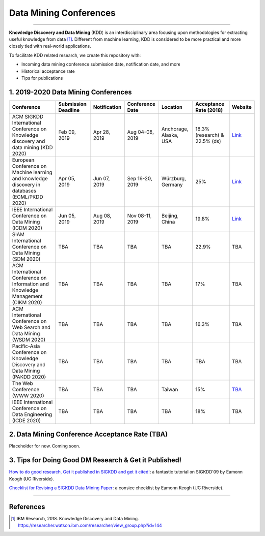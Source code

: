 Data Mining Conferences
=======================

----

**Knowledge Discovery and Data Mining** (KDD) is an interdisciplinary area focusing
upon methodologies for extracting useful knowledge from data [#ibmresearch]_.
Different from machine learning, KDD is considered to be more practical and
more closely tied with real-world applications.

To facilitate KDD related research, we create this repository with:

* Incoming data mining conference submission date, notification date, and more
* Historical acceptance rate
* Tips for publications


1. 2019-2020 Data Mining Conferences
------------------------------------


=================================================================================================  =====================  ===============  ==================  =================================  =============================  ===========================================================================================
Conference                                                                                         Submission Deadline    Notification     Conference Date     Location                           Acceptance Rate (2018)         Website
=================================================================================================  =====================  ===============  ==================  =================================  =============================  ===========================================================================================
ACM SIGKDD International Conference on Knowledge discovery and data mining (KDD 2020)              Feb 09, 2019           Apr 28, 2019     Aug 04-08, 2019     Anchorage, Alaska, USA             18.3% (research) & 22.5% (ds)  `Link <https://www.kdd.org/kdd2019/>`_
European Conference on Machine learning and knowledge discovery in databases (ECML/PKDD 2020)      Apr 05, 2019           Jun 07, 2019     Sep 16-20, 2019     Würzburg, Germany                  25%                            `Link <http://www.ecmlpkdd2019.org/>`_
IEEE International Conference on Data Mining (ICDM 2020)                                           Jun 05, 2019           Aug 08, 2019     Nov 08-11, 2019     Beijing, China                     19.8%                          `Link <http://icdm2019.bigke.org/>`_
SIAM International Conference on Data Mining (SDM 2020)                                            TBA                    TBA              TBA                 TBA                                22.9%                          TBA
ACM International Conference on Information and Knowledge Management (CIKM 2020)                   TBA                    TBA              TBA                 TBA                                17%                            TBA
ACM International Conference on Web Search and Data Mining (WSDM 2020)                             TBA                    TBA              TBA                 TBA                                16.3%                          TBA
Pacific-Asia Conference on Knowledge Discovery and Data Mining (PAKDD 2020)                        TBA                    TBA              TBA                 TBA                                TBA                            TBA
The Web Conference (WWW 2020)                                                                      TBA                    TBA              TBA                 Taiwan                             15%                            `TBA <http://www.iw3c2.org/conferences/>`_
IEEE International Conference on Data Engineering (ICDE 2020)                                      TBA                    TBA              TBA                 TBA                                18%                            TBA
=================================================================================================  =====================  ===============  ==================  =================================  =============================  ===========================================================================================


2. Data Mining Conference Acceptance Rate (TBA)
-----------------------------------------------


Placeholder for now. Coming soon.


3. Tips for Doing Good DM Research & Get it Published!
------------------------------------------------------


`How to do good research, Get it published in SIGKDD and get it cited! <http://www.cs.ucr.edu/~eamonn/Keogh_SIGKDD09_tutorial.pdf>`_\ :
a fantastic tutorial on SIGKDD'09 by Eamonn Keogh (UC Riverside).

`Checklist for Revising a SIGKDD Data Mining Paper <https://web.cs.dal.ca/~eem/gradResources/KDD/Checklist%20for%20Revising%20a%20SIGKDD%20Data%20Mining%20Paper.pdf>`_\ :
a consice checklist by Eamonn Keogh (UC Riverside).

----

References
----------


.. [#ibmresearch] IBM Research, 2018. Knowledge Discovery and Data Mining. https://researcher.watson.ibm.com/researcher/view_group.php?id=144
